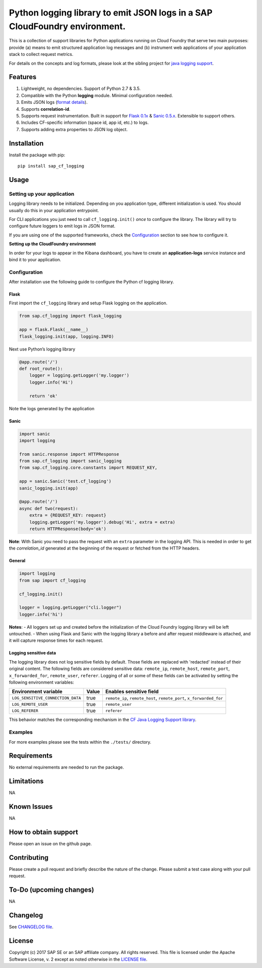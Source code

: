 
Python logging library to emit JSON logs in a SAP CloudFoundry environment.
===========================================================================

This is a collection of support libraries for Python applications running on Cloud Foundry that
serve two main purposes: provide (a) means to emit structured application log messages and (b)
instrument web applications of your application stack to collect request metrics.

For details on the concepts and log formats, please look at the sibling project for `java logging
support <https://github.com/SAP/cf-java-logging-support>`__.


Features
-----------

1. Lightweight, no dependencies. Support of Python 2.7 & 3.5.
2. Compatible with the Python **logging** module. Minimal configuration needed.
3. Emits JSON logs (`format
   details <https://github.com/SAP/cf-java-logging-support/tree/master/cf-java-logging-support-core/beats>`__).
4. Supports **correlation-id**.
5. Supports request instrumentation. Built in support for `Flask 0.1x <http://flask.pocoo.org/>`__ &
   `Sanic 0.5.x <https://github.com/channelcat/sanic>`__. Extensible to support others.
6. Includes CF-specific information (space id, app id, etc.) to logs.
7. Supports adding extra properties to JSON log object.

Installation
------------

Install the package with pip:

::

    pip install sap_cf_logging

Usage
-----

Setting up your application
~~~~~~~~~~~~~~~~~~~~~~~~~~~

Logging library needs to be initialized. Depending on you application type, different initialization
is used. You should usually do this in your application entrypoint.

For CLI applications you just need to call ``cf_logging.init()`` *once* to configure the library.
The library will try to configure future loggers to emit logs in JSON format.

If you are using one of the supported frameworks, check the `Configuration <#configuration>`__
section to see how to configure it.

**Setting up the CloudFoundry environment**

In order for your logs to appear in the Kibana dashboard, you have to create an **application-logs**
service instance and bind it to your application.


Configuration
~~~~~~~~~~~~~

After installation use the following guide to configure the Python cf logging library.

Flask
^^^^^

First import the ``cf_logging`` library and setup Flask logging on the application.

.. code:: python

    from sap.cf_logging import flask_logging

    app = flask.Flask(__name__)
    flask_logging.init(app, logging.INFO)

Next use Python’s logging library

.. code:: python

    @app.route('/')
    def root_route():
        logger = logging.getLogger('my.logger')
        logger.info('Hi')

        return 'ok'

Note the logs generated by the application

Sanic
^^^^^

.. code:: python

    import sanic
    import logging

    from sanic.response import HTTPResponse
    from sap.cf_logging import sanic_logging
    from sap.cf_logging.core.constants import REQUEST_KEY,

    app = sanic.Sanic('test.cf_logging')
    sanic_logging.init(app)

    @app.route('/')
    async def two(request):
        extra = {REQUEST_KEY: request}
        logging.getLogger('my.logger').debug('Hi', extra = extra)
        return HTTPResponse(body='ok')

**Note**: With Sanic you need to pass the request with an ``extra`` parameter in the logging API.
This is needed in order to get the *correlation_id* generated at the beginning of the request or
fetched from the HTTP headers.

General
^^^^^^^

.. code:: python

    import logging
    from sap import cf_logging

    cf_logging.init()

    logger = logging.getLogger("cli.logger")
    logger.info('hi')

**Notes**: - All loggers set up and created before the initialization of the Cloud Foundry logging library will
be left untouched. - When using Flask and Sanic with the logging library a before and
after request middleware is attached, and it will capture response times for each request.

Logging sensitive data
^^^^^^^^^^^^^^^^^^^^^^

The logging library does not log sensitive fields by default. Those fields are replaced with 'redacted' instead of their original content.
The following fields are considered sensitive data: ``remote_ip``, ``remote_host``, ``remote_port``, ``x_forwarded_for``, ``remote_user``, ``referer``.
Logging of all or some of these fields can be activated by setting the following environment variables:

+-----------------------------------+-----------+------------------------------------------------------------------------+
| Environment variable              | Value     | Enables sensitive field                                                |
+===================================+===========+========================================================================+
| ``LOG_SENSITIVE_CONNECTION_DATA`` | true      |   ``remote_ip``, ``remote_host``, ``remote_port``, ``x_forwarded_for`` |
+-----------------------------------+-----------+------------------------------------------------------------------------+
| ``LOG_REMOTE_USER``               | true      |   ``remote_user``                                                      |
+-----------------------------------+-----------+------------------------------------------------------------------------+
| ``LOG_REFERER``                   | true      |   ``referer``                                                          |
+-----------------------------------+-----------+------------------------------------------------------------------------+

This behavior matches the corresponding mechanism in the `CF Java Logging Support library <https://github.com/SAP/cf-java-logging-support/wiki/Overview#logging-sensitive-user-data>`__.

Examples
~~~~~~~~

For more examples please see the tests within the ``./tests/`` directory.

Requirements
------------

No external requirements are needed to run the package.

Limitations
-----------

NA

Known Issues
------------

NA

How to obtain support
---------------------

Please open an issue on the github page.

Contributing
------------

Please create a pull request and briefly describe the nature of the change. Please submit a test
case along with your pull request.

To-Do (upcoming changes)
------------------------

NA

Changelog
---------

See `CHANGELOG file <https://github.com/SAP/cf-python-logging-support/blob/master/CHANGELOG.md>`__.

License
-------

Copyright (c) 2017 SAP SE or an SAP affiliate company. All rights reserved. This file is licensed
under the Apache Software License, v. 2 except as noted otherwise in the `LICENSE file <https://github.com/SAP/cf-python-logging-support/blob/master/LICENSE>`__.




